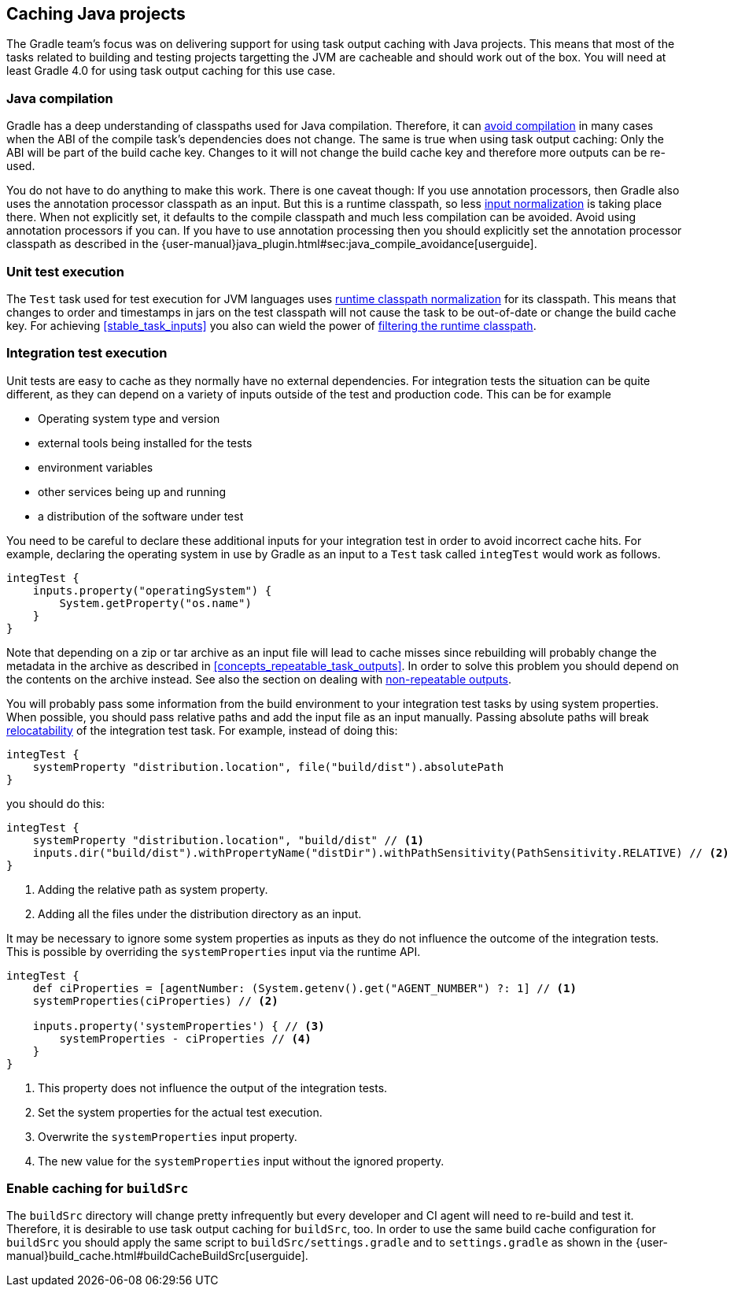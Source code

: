 == Caching Java projects

The Gradle team's focus was on delivering support for using task output caching with Java projects.
This means that most of the tasks related to building and testing projects targetting the JVM are cacheable and should work out of the box.
You will need at least Gradle 4.0 for using task output caching for this use case.

=== Java compilation

Gradle has a deep understanding of classpaths used for Java compilation.
Therefore, it can <<compile_avoidance,avoid compilation>> in many cases when the ABI of the compile task's dependencies does not change.
The same is true when using task output caching: Only the ABI will be part of the build cache key.
Changes to it will not change the build cache key and therefore more outputs can be re-used.

You do not have to do anything to make this work.
There is one caveat though: If you use annotation processors, then Gradle also uses the annotation processor classpath as an input.
But this is a runtime classpath, so less <<runtime_classpath,input normalization>> is taking place there.
When not explicitly set, it defaults to the compile classpath and much less compilation can be avoided.
Avoid using annotation processors if you can.
If you have to use annotation processing then you should explicitly set the annotation processor classpath as described in the {user-manual}java_plugin.html#sec:java_compile_avoidance[userguide].

=== Unit test execution

The `Test` task used for test execution for JVM languages uses <<runtime_classpath,runtime classpath normalization>> for its classpath.
This means that changes to order and timestamps in jars on the test classpath will not cause the task to be out-of-date or change the build cache key.
For achieving <<stable_task_inputs>> you also can wield the power of <<filter_runtime_classpath,filtering the runtime classpath>>.

=== Integration test execution

Unit tests are easy to cache as they normally have no external dependencies.
For integration tests the situation can be quite different, as they can depend on a variety of inputs outside of the test and production code.
This can be for example

  * Operating system type and version
  * external tools being installed for the tests
  * environment variables
  * other services being up and running
  * a distribution of the software under test

You need to be careful to declare these additional inputs for your integration test in order to avoid incorrect cache hits.
For example, declaring the operating system in use by Gradle as an input to a `Test` task called `integTest` would work as follows.

[source,groovy]
----
integTest {
    inputs.property("operatingSystem") {
        System.getProperty("os.name")
    }
}
----

Note that depending on a zip or tar archive as an input file will lead to cache misses since rebuilding will probably change the metadata in the archive as described in <<concepts_repeatable_task_outputs>>.
In order to solve this problem you should depend on the contents on the archive instead. See also the section on dealing with <<volatile_outputs,non-repeatable outputs>>.

You will probably pass some information from the build environment to your integration test tasks by using system properties.
When possible, you should pass relative paths and add the input file as an input manually.
Passing absolute paths will break <<relocatability,relocatability>> of the integration test task.
For example, instead of doing this:

[source,groovy]
----
integTest {
    systemProperty "distribution.location", file("build/dist").absolutePath
}
----

you should do this:

[source,groovy]
----
integTest {
    systemProperty "distribution.location", "build/dist" // <1>
    inputs.dir("build/dist").withPropertyName("distDir").withPathSensitivity(PathSensitivity.RELATIVE) // <2>
}
----
<1> Adding the relative path as system property.
<2> Adding all the files under the distribution directory as an input.

It may be necessary to ignore some system properties as inputs as they do not influence the outcome of the integration tests.
This is possible by overriding the `systemProperties` input via the runtime API.

[source,groovy]
----
integTest {
    def ciProperties = [agentNumber: (System.getenv().get("AGENT_NUMBER") ?: 1] // <1>
    systemProperties(ciProperties) // <2>

    inputs.property('systemProperties') { // <3>
        systemProperties - ciProperties // <4>
    }
}
----
<1> This property does not influence the output of the integration tests.
<2> Set the system properties for the actual test execution.
<3> Overwrite the `systemProperties` input property.
<4> The new value for the `systemProperties` input without the ignored property.

=== Enable caching for `buildSrc`

The `buildSrc` directory will change pretty infrequently but every developer and CI agent will need to re-build and test it.
Therefore, it is desirable to use task output caching for `buildSrc`, too.
In order to use the same build cache configuration for `buildSrc` you should apply the same script to `buildSrc/settings.gradle` and to `settings.gradle` as shown in the {user-manual}build_cache.html#buildCacheBuildSrc[userguide].
